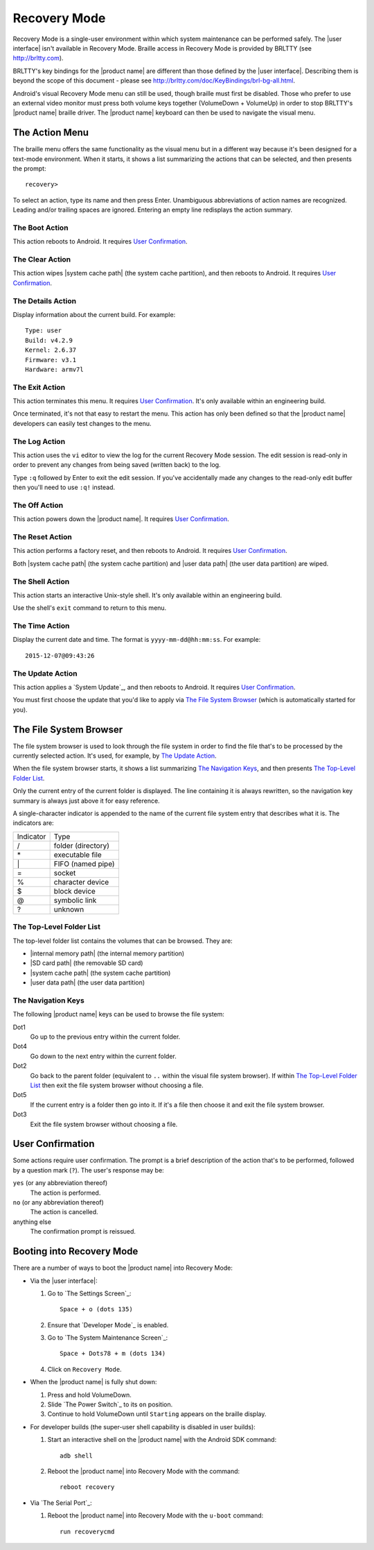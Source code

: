Recovery Mode
=============

.. |BRLTTY home page URL| replace:: http://brltty.com
.. |BRLTTY key table URL| replace:: http://brltty.com/doc/KeyBindings/brl-bg-all.html

.. |internal memory| replace:: |internal memory path| (the internal memory partition)
.. |the SD card| replace:: |SD card path| (the removable SD card)
.. |the system cache| replace:: |system cache path| (the system cache partition)
.. |user data| replace:: |user data path| (the user data partition)

.. |user confirmation| replace:: It requires `User Confirmation`_.
.. |engineering build| replace:: It's only available within an engineering build.

Recovery Mode is a single-user environment within which system 
maintenance can be performed safely. The |user interface| isn't available in 
Recovery Mode. Braille access in Recovery Mode is provided by BRLTTY
(see |BRLTTY home page URL|).

BRLTTY's key bindings for the |product name| are different than those 
defined by the |user interface|. Describing them is beyond the scope of 
this document - please see |BRLTTY key table URL|.

Android's visual 
Recovery Mode menu can still be used, though braille must first be disabled. Those who prefer to use an external 
video monitor must press both volume keys together (VolumeDown + 
VolumeUp) in order to stop BRLTTY's |product name| braille driver. The 
|product name| keyboard can then be used to navigate the visual menu.

The Action Menu
---------------

The braille menu offers the same functionality as the visual menu but in
a different way because it's been designed for a text-mode environment.
When it starts,
it shows a list summarizing the actions that can be selected,
and then presents the prompt::

  recovery>

To select an action, type its name and then press Enter.
Unambiguous abbreviations of action names are recognized.
Leading and/or trailing spaces are ignored.
Entering an empty line redisplays the action summary.

The Boot Action
~~~~~~~~~~~~~~~

This action reboots to Android.
|user confirmation|

The Clear Action
~~~~~~~~~~~~~~~~

This action wipes |the system cache|, and then reboots to Android.
|user confirmation|

The Details Action
~~~~~~~~~~~~~~~~~~

Display information about the current build.
For example::

  Type: user
  Build: v4.2.9
  Kernel: 2.6.37
  Firmware: v3.1
  Hardware: armv7l

The Exit Action
~~~~~~~~~~~~~~~

This action terminates this menu.
|user confirmation|
|engineering build|

Once terminated, it's not that easy to restart the menu.
This action has only been defined so that the |product name| developers
can easily test changes to the menu.

The Log Action
~~~~~~~~~~~~~~

This action uses the ``vi`` editor to view the log
for the current Recovery Mode session.
The edit session is read-only in order to prevent any changes
from being saved (written back) to the log.

Type ``:q`` followed by Enter to exit the edit session.
If you've accidentally made any changes to the read-only edit buffer
then you'll need to use ``:q!`` instead.

The Off Action
~~~~~~~~~~~~~~

This action powers down the |product name|.
|user confirmation|

The Reset Action
~~~~~~~~~~~~~~~~

This action performs a factory reset, and then reboots to Android.
|user confirmation|

Both |the system cache| and |user data| are wiped.

The Shell Action
~~~~~~~~~~~~~~~~

This action starts an interactive Unix-style shell.
|engineering build|

Use the shell's ``exit`` command to return to this menu.

The Time Action
~~~~~~~~~~~~~~~

Display the current date and time.
The format is ``yyyy-mm-dd@hh:mm:ss``.
For example::

  2015-12-07@09:43:26

The Update Action
~~~~~~~~~~~~~~~~~

This action applies a `System Update`_, and then reboots to Android.
|user confirmation|

You must first choose the update that you'd like to apply
via `The File System Browser`_ (which is automatically started for you).

The File System Browser
-----------------------

The file system browser is used to look through the file system in order
to find the file that's to be processed by the currently selected action.
It's used, for example, by `The Update Action`_.

When the file system browser starts,
it shows a list summarizing `The Navigation Keys`_,
and then presents `The Top-Level Folder List`_.

Only the current entry of the current folder is displayed.
The line containing it is always rewritten,
so the navigation key summary is always just above it for easy reference.

A single-character indicator is appended to the name of the current
file system entry that describes what it is.
The indicators are:

=========  ==================
Indicator  Type
---------  ------------------
\/         folder (directory)
\*         executable file
\|         FIFO (named pipe)
\=         socket
\%         character device
\$         block device
\@         symbolic link
\?         unknown
=========  ==================

The Top-Level Folder List
~~~~~~~~~~~~~~~~~~~~~~~~~

The top-level folder list contains the volumes that can be browsed.
They are:

* |internal memory|
* |the SD card|
* |the system cache|
* |user data|

The Navigation Keys
~~~~~~~~~~~~~~~~~~~

The following |product name| keys can be used to browse the file system:

Dot1
  Go up to the previous entry within the current folder.

Dot4
  Go down to the next entry within the current folder.

Dot2
  Go back to the parent folder (equivalent to ``..`` within the visual 
  file system browser). If within `The Top-Level Folder List`_
  then exit the file system browser without choosing a file.

Dot5
  If the current entry is a folder then go into it. If it's a file 
  then choose it and exit the file system browser.

Dot3
  Exit the file system browser without choosing a file.

User Confirmation
-----------------

Some actions require user confirmation.
The prompt is a brief description of the action that's to be performed,
followed by a question mark (``?``).
The user's response may be:

``yes`` (or any abbreviation thereof)
  The action is performed.

``no`` (or any abbreviation thereof)
  The action is cancelled.

anything else
  The confirmation prompt is reissued.

Booting into Recovery Mode
--------------------------

There are a number of ways to boot the |product name| into Recovery Mode:

* Via the |user interface|:

  1) Go to `The Settings Screen`_::

       Space + o (dots 135)

  2) Ensure that `Developer Mode`_ is enabled.

  3) Go to `The System Maintenance Screen`_::

       Space + Dots78 + m (dots 134)

  4) Click on ``Recovery Mode``.

* When the |product name| is fully shut down:

  1) Press and hold VolumeDown.
  2) Slide `The Power Switch`_ to its ``on`` position.
  3) Continue to hold VolumeDown until ``Starting`` appears on the braille display.

* For developer builds
  (the super-user shell capability is disabled in user builds):

  1) Start an interactive shell on the |product name|
     with the Android SDK command::

       adb shell

  2) Reboot the |product name| into Recovery Mode with the command::

       reboot recovery
* Via `The Serial Port`_:

  1) Reboot the |product name| into Recovery Mode
     with the ``u-boot`` command::

       run recoverycmd

